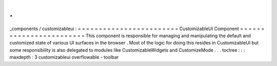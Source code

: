 .
.
_components
/
customizableui
:
=
=
=
=
=
=
=
=
=
=
=
=
=
=
=
=
=
=
=
=
=
=
=
=
CustomizableUI
Component
=
=
=
=
=
=
=
=
=
=
=
=
=
=
=
=
=
=
=
=
=
=
=
=
This
component
is
responsible
for
managing
and
manipulating
the
default
and
customized
state
of
various
UI
surfaces
in
the
browser
.
Most
of
the
logic
for
doing
this
resides
in
CustomizableUI
but
some
responsibility
is
also
delegated
to
modules
like
CustomizableWidgets
and
CustomizeMode
.
.
.
toctree
:
:
:
maxdepth
:
3
customizableui
overflowable
-
toolbar
